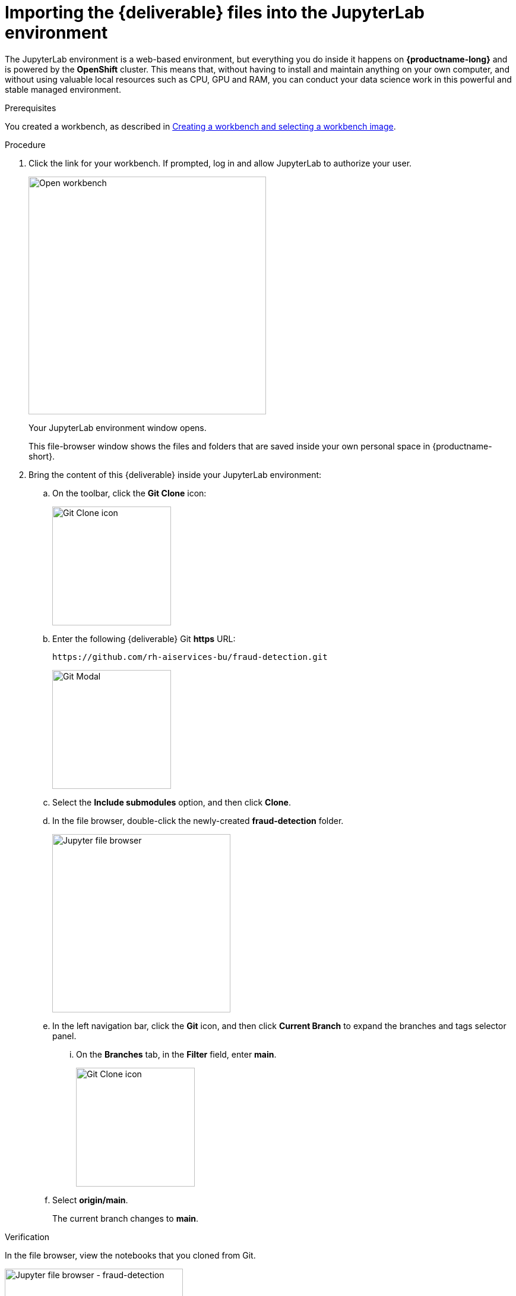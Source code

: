 :_module-type: PROCEDURE

[id='importing-files-into-jupyter']
= Importing the {deliverable} files into the JupyterLab environment

:git-version: main

[role="_abstract"]
The JupyterLab environment is a web-based environment, but everything you do inside it happens on *{productname-long}* and is powered by the *OpenShift* cluster. This means that, without having to install and maintain anything on your own computer, and without using valuable local resources such as CPU, GPU and RAM, you can conduct your data science work in this powerful and stable managed environment.

.Prerequisites

You created a workbench, as described in xref:creating-a-workbench.adoc[Creating a workbench and selecting a workbench image].

.Procedure

. Click the link for your workbench. If prompted, log in and allow JupyterLab to authorize your user.
+
image::workbenches/ds-project-workbench-open.png[Open workbench, 400]
+
Your JupyterLab environment window opens.
+
This file-browser window shows the files and folders that are saved inside your own personal space in {productname-short}.

. Bring the content of this {deliverable} inside your JupyterLab environment:

.. On the toolbar, click the *Git Clone* icon:
+
image::workbenches/jupyter-git-icon.png[Git Clone icon, 200]

.. Enter the following {deliverable} Git *https* URL:
+
[.lines_space]
[.console-input]
[source,text]
----
https://github.com/rh-aiservices-bu/fraud-detection.git
----
+
image::workbenches/jupyter-git-modal.png[Git Modal, 200]

.. Select the *Include submodules* option, and then click *Clone*.

.. In the file browser, double-click the newly-created *fraud-detection* folder.
+
image::workbenches/jupyter-file-browser.png[Jupyter file browser, 300]

.. In the left navigation bar, click the *Git* icon, and then click *Current Branch* to expand the branches and tags selector panel.
... On the *Branches* tab, in the *Filter* field, enter *{git-version}*.
+
image::workbenches/jupyter-git-icon-version.png[Git Clone icon, 200]
+
// the {git-version} attribute value is defined at the top of this file
.. Select *origin/{git-version}*. 
+
The current branch changes to *{git-version}*.


.Verification

In the file browser, view the notebooks that you cloned from Git.

image::workbenches/jupyter-file-browser-2.png[Jupyter file browser - fraud-detection, 300]


.Next step

xref:running-code-in-a-notebook.adoc[Running code in a notebook]

or

xref:training-a-model.adoc[Training a model]

